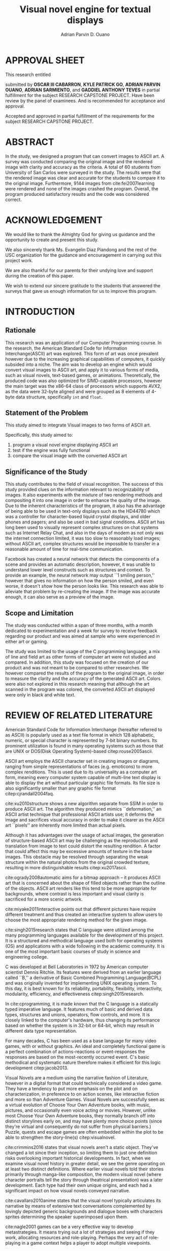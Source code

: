 #+OPTIONS: toc:nil

#+LATEX_HEADER: \newcommand\nl{\\}
#+TITLE: Visual novel engine for textual displays

# #+TITLE: Are there bactrians or dromedaries in University of San Carlos:
# #+TITLE: Verification and meta-analysis of the supposed double hump in Computer
# #+TITLE: Science
#+AUTHOR: Adrian Parvin D. Ouano
#+EMAIL: adrianparvino@gmail.com

#+LATEX_CLASS_OPTIONS: [12pt]
#+LATEX_HEADER: \newif\ifexport
#+LATEX_HEADER: \usepackage[top=2.54cm,bottom=2.54cm,right=2.54cm,left=3.81cm]{geometry}
# #+LATEX_HEADER: \usepackage{microtype}
#+LATEX_HEADER: \usepackage{indentfirst}
#+LATEX_HEADER: \usepackage{ragged2e}

#+LATEX_HEADER: \usepackage{siunitx}
#+LATEX_HEADER: \usepackage{graphicx}
#+LATEX_HEADER: \usepackage{listings}
#+LATEX_HEADER: \usepackage[final]{pdfpages}

#+LATEX_HEADER: \usepackage{xstring}
#+LATEX_HEADER: \usepackage[english]{babel}
#+LATEX_HEADER: \usepackage{datetime}
#+LATEX_HEADER: \usepackage{csquotes}
#+LATEX_HEADER: \usepackage[style=apa, backend=biber, natbib=true] {biblatex}
#+LATEX_HEADER: \DeclareLanguageMapping{english}{english-apa}
#+LATEX_HEADER: \makeatletter
#+LATEX_HEADER: \def\blx@maxline{77}
#+LATEX_HEADER: \makeatother
#+LATEX_HEADER: \addbibresource{Research.bib}
#+LATEX_HEADER: \usepackage{fancyhdr}
#+LATEX_HEADER: \usepackage{glossaries}
#+LATEX_HEADER: \usepackage{titlesec}
#+LATEX_HEADER: \usepackage{tocloft}
#+LATEX_HEADER: \usepackage{verbatim}
#+LATEX_HEADER: \usepackage{setspace}
#+LATEX_HEADER: \usepackage{pgfgantt}
#+LATEX_HEADER: \usepackage{float}
#+LATEX_HEADER: \usepackage{ulem}
#+LATEX_HEADER: \usepackage{mathtools}
#+LATEX_HEADER: \usepackage{enumitem}
#+LATEX_HEADER: \renewcommand{\cite}{\textcite}

#+LATEX_HEADER: \DeclarePairedDelimiter\floor{\lfloor}{\rfloor}

#+LATEX_HEADER: \exporttrue

#+LATEX_HEADER: \ifexport
#+LATEX_HEADER:   \makeatletter
#+LATEX_HEADER:   \patchcmd{\l@section}
#+LATEX_HEADER:      {\cftsecfont #1} %   search pattern
#+LATEX_HEADER:      {\cftsecfont {#1}} % replace by
#+LATEX_HEADER:      {} %                  success
#+LATEX_HEADER:      {} %                  failure
#+LATEX_HEADER:   \makeatother
#+LATEX_HEADER: \fi

# #+LATEX_HEADER: \ifexport \renewcommand{\thesection}{\Roman{section}} \fi
#+LATEX_HEADER: \ifexport \usepackage{fontspec} \fi
#+LATEX_HEADER: \ifexport \setmainfont{Times New Roman} \fi
#+LATEX_HEADER: \ifexport \renewcommand{\baselinestretch}{2} \fi
#+LATEX_HEADER: \ifexport \titleformat{\section}[display]{\setstretch{1}\centering}{\bf CHAPTER \thesection}{5pt}{\bf} \fi
# #+LATEX_HEADER: \ifexport \titleformat{\section}[display]{\setstretch{1.6}\centering}{CHAPTER \thesection}{5pt}{\bf\MakeUppercase} \fi
#+LATEX_HEADER: \ifexport \titleformat{\subsection}{}{}{0in}{\uline} \fi
#+LATEX_HEADER: \ifexport \titleformat{\subsubsection}[runin]{}{}{0.5in}{\itshape}[.] \fi
#+LATEX_HEADER: \ifexport \setlength{\parindent}{0.5in} \fi
#+LATEX_HEADER: \ifexport \renewcommand{\cftsecleader}{\cftdotfill{\cftdotsep}} \fi
#+LATEX_HEADER: \ifexport \renewcommand{\cfttableader}{\hfill} \fi
#+LATEX_HEADER: \ifexport \renewcommand{\cftfigleader}{\hfill} \fi
# #+LATEX_HEADER: \ifexport \renewcommand{\cftdot}{} \fi
#+LATEX_HEADER: \ifexport \input{TitlePage.tex} \fi
#+LATEX_HEADER: \ifexport \renewcommand\cftsecpagefont{\textnormal}\fi
#+LATEX_HEADER: \ifexport \cftsetindents{section}{0em}{2em} \fi
#+LATEX_HEADER: \ifexport \cftsetindents{subsection}{0.5in}{2em} \fi
#+LATEX_HEADER: \ifexport \cftsetindents{subsubsection}{1in}{2em} \fi
#+LATEX_HEADER: \ifexport 
#+LATEX_HEADER:   \makeatletter
#+LATEX_HEADER:   \renewcommand\tagform@[1]{\maketag@@@{\ignorespaces#1\unskip\@@italiccorr}}
#+LATEX_HEADER:   \makeatother
#+LATEX_HEADER:   \renewcommand{\theequation}{Equation \arabic{equation}} 
#+LATEX_HEADER: \fi
#+LATEX_HEADER: \ifexport
#+LATEX_HEADER:   \makeatletter
#+LATEX_HEADER:   \newlength\mylength
#+LATEX_HEADER:   \setlength{\cftsecnumwidth}{1em}
#+LATEX_HEADER:   \settowidth\mylength{\cftsecpresnum\cftsecaftersnum\quad}
#+LATEX_HEADER:   \addtolength\cftsecnumwidth{\mylength}
#+LATEX_HEADER:   \renewcommand\cftsecpresnum{CHAPTER~}
#+LATEX_HEADER:   \renewcommand\cftsecaftersnum{}
# #+LATEX_HEADER:   \renewcommand\cftsecfont{\uppercase}
#+LATEX_HEADER:   \renewcommand\cftsecfont{\textnormal}
#+LATEX_HEADER:   \settowidth\mylength{\cftsecpresnum\cftsecaftersnum\quad}
#+LATEX_HEADER:   \addtolength\cftsecnumwidth{\mylength}
#+LATEX_HEADER:   \renewcommand{\cftsubsecpresnum}{\begin{lrbox}{\@tempboxa}}
#+LATEX_HEADER:   \renewcommand{\cftsubsecaftersnum}{\end{lrbox}}
#+LATEX_HEADER:   \setlength{\cftsubsecnumwidth}{0pt}
#+LATEX_HEADER:   \renewcommand{\cftsubsubsecpresnum}{\begin{lrbox}{\@tempboxa}}
#+LATEX_HEADER:   \renewcommand{\cftsubsubsecaftersnum}{\end{lrbox}}
#+LATEX_HEADER:   \setlength{\cftsubsubsecnumwidth}{0pt}
#+LATEX_HEADER:   \makeatother
#+LATEX_HEADER: \fi

#+LATEX_HEADER: \addto\captionsenglish{\renewcommand\listtablename{\clearpage\bf \normalsize \begin{center} List of Tables \end{center} Table \hfill Title \hfill Page}}
#+LATEX_HEADER: \addto\captionsenglish{\renewcommand\listfigurename{\clearpage\bf \normalsize \begin{center} List of Figures \end{center} Figure \hfill Title \hfill Page}}
#+LATEX_HEADER: \addto\captionsenglish{\renewcommand\contentsname{\clearpage\bf \normalsize \begin{center} Table of Contents \end{center} Title \hfill Page}}

#+LATEX_HEADER: \fancypagestyle{plain}{
#+LATEX_HEADER:   \fancyhf{}
#+LATEX_HEADER:   \renewcommand{\headrulewidth}{0pt}
#+LATEX_HEADER: }

#+LATEX_HEADER: \fancyhf{}
#+LATEX_HEADER: \renewcommand{\headrulewidth}{0pt}
#+LATEX_HEADER: \fancyfoot[R]{\thepage}

#+LATEX_HEADER: \definecolor{dkgreen}{rgb}{0,0.6,0} 
#+LATEX_HEADER: \definecolor{mauve}{rgb}{0.878,0.69,1.0} 
#+LATEX_HEADER: \newcommand{\sectionbreak}{\clearpage \thispagestyle{empty}}
#+LATEX_HEADER: \lstset{frame=tb,
#+LATEX_HEADER:   language=C,
#+LATEX_HEADER:   aboveskip=3mm,
#+LATEX_HEADER:   belowskip=3mm,
#+LATEX_HEADER:   showstringspaces=false,
#+LATEX_HEADER:   columns=flexible,
#+LATEX_HEADER:   basicstyle={\small\ttfamily\setstretch{1}},
#+LATEX_HEADER:   numbers=none,
#+LATEX_HEADER:   numberstyle=\tiny\color{gray},
#+LATEX_HEADER:   keywordstyle=\color{blue},
#+LATEX_HEADER:   commentstyle=\color{dkgreen},
#+LATEX_HEADER:   stringstyle=\color{mauve},
#+LATEX_HEADER:   breaklines=true,
#+LATEX_HEADER:   breakatwhitespace=true,
#+LATEX_HEADER:   tabsize=3
#+LATEX_HEADER: }


#+LATEX_HEADER: \newcommand{\iffielddef}[3]{\iffieldundef{#1}{#3}{#2}}
#+LATEX_HEADER: \defbibcheck{website}{
#+LATEX_HEADER:   \iffielddef{doi}{\skipentry}{
#+LATEX_HEADER:     \iffieldundef{url}{\skipentry}{}
#+LATEX_HEADER:   }
#+LATEX_HEADER: }
#+LATEX_HEADER: \defbibcheck{journal}{
#+LATEX_HEADER:   \iffielddef{url}{\iffieldundef{doi}{}{\skipentry}}{}
#+LATEX_HEADER:   \iffielddef{journaltitle}{}{
#+LATEX_HEADER:     \iffieldundef{booktitle}{\skipentry}{}
#+LATEX_HEADER:   }
#+LATEX_HEADER: }
#+LATEX_HEADER: \defbibcheck{article}{
#+LATEX_HEADER:   \iffielddef{url}{\iffieldundef{doi}{}{\skipentry}}{}
#+LATEX_HEADER:   \iffielddef{journaltitle}{\skipentry}{}
#+LATEX_HEADER:   \iffielddef{booktitle}{\skipentry}{}
#+LATEX_HEADER: }


# #+LATEX_HEADER: \defbibcheck{skipwithurl}{\iffieldundef{url}{}{\skipentry}}
# #+LATEX_HEADER: \defbibcheck{includewithurl}{\iffieldundef{url}{\skipentry}{}}
# #+LATEX_HEADER: \defbibcheck{skipwithjournal}{\iffieldundef{booktitle}{}{\skipentry}}
# #+LATEX_HEADER: \defbibcheck{includewithjournal}{\iffieldundef{booktitle}{\skipentry}{}}

#+LATEX: \clearpage
# #+LATEX: \thispagestyle{empty}
# #+LATEX: \twocolumn
# #+LATEX: \ifexport\onecolumn\fi

#+LATEX: \renewcommand{\thepage}{\roman{page}}
* APPROVAL SHEET
  :PROPERTIES:  
  :UNNUMBERED: t  
  :END:
#+LATEX: \addcontentsline{toc}{section}{APPROVAL SHEET}
#+LATEX: \thispagestyle{fancy}
#+LATEX: \makeatletter
This research entitled
#+LATEX: ``\textit{\textbf{\@title}}''
submitted by 
*OSCAR III CABARRON*,
*KYLE PATRICK GO*,
*ADRIAN PARVIN OUANO*,
*ADRIAN SARMIENTO*, and
*GADDIEL ANTHONY TEVES*
in partial fulfillment for the
subject RESEARCH CAPSTONE PROJECT. 
Have been review by the panel of examinees.
And is recommended for acceptance and approval.
#+LATEX: \makeatother

#+LATEX: \vfill

\begin{center}
\underline{EVANGELIN D. PIANDONG}\nl
Adviser
\end{center}

#+LATEX: \vfill

Accepted and approved in partial fulfillment of the requirements for the subject
RESEARCH CAPSTONE PROJECT.

#+LATEX: \vfill

\begin{center}
\underline{MELAINE G. BAREJA, MSc.}\nl
Coordinator, STEM Strand
\end{center}

#+LATEX: \vfill

\begin{center}
\underline{RIZA, ALFAFARA, MAED}\nl
Adviser
\end{center}

* ABSTRACT
  :PROPERTIES:  
  :UNNUMBERED: t  
  :END:
#+LATEX: \addcontentsline{toc}{section}{ABSTRACT}
#+LATEX: \thispagestyle{fancy}
#+LATEX: {
#+LATEX: \setstretch{1}
In the study, we designed a program that can convert images to ASCII art.
A survey was conducted comparing the original image and the rendered image with clarity and accuracy as the criteria.
A total of 60 students from University of San Carlos were surveyed in the study.
The results were that the rendered image was clear and accurate for the students to compare it to the original image.
Furthermore, 9144 images from cite:fei2007learning were rendered and none of the images crashed the program.
Overall, the program produced satisfactory results and the code was considered correct. 

#+LATEX: }

* ACKNOWLEDGEMENT
  :PROPERTIES:  
  :UNNUMBERED: t  
  :END:
#+LATEX: \addcontentsline{toc}{section}{ACKNOWLEDGEMENT}
#+LATEX: \thispagestyle{fancy}
We would like to thank the Almighty God for giving us guidance and the opportunity to create and present this study.

We also sincerely thank Ms. Evangelin Diaz Piandong and the rest of the USC organization 
for the guidance and encouragement in carrying out this project work.

We are also thankful for our parents for their undying love and support during the creation of this paper.

We wish to extend our sincere gratitude to the students that answered the surveys 
that gave us enough information for us to improve this program.

#+LATEX: \clearpage{}
#+LATEX: \pagestyle{empty}
#+TOC: headlines 2
#+TOC: tables
#+LATEX: \listoffigures

* INTRODUCTION
#+LATEX: \pagestyle{fancy}
#+LATEX: \setcounter{page}{1}
#+LATEX: \renewcommand{\thepage}{\arabic{page}}
** Rationale
This research was an application of our Computer Programming course.
In the research, the American Standard Code for Information Interchange(ASCII) art was explored. 
This form of art was once prevalent however due to the increasing graphical capabilities of computers, it quickly subsided into a niche.
The aim was to develop an engine which would convert visual images to ASCII art, and apply it to various forms of media,
such as visual novels, text-based games, or animations.
Theoretically, the produced code was also optimized for SIMD-capable processors, 
however the main target was the x86-64 class of processors which supports AVX2, as 
the data were 32-byte aligned and were grouped as 8 elements of 4-byte data structure, specifically \lstinline{int} and \lstinline{float}.

** Statement of the Problem
This study aimed to integrate Visual images to two forms of ASCII art. 

Specifically, this study aimed to:
#+ATTR_LATEX: :environment enumerate
#+ATTR_LATEX: :options [leftmargin=1in]
1. program a visual novel engine displaying ASCII art
2. test if the engine was fully functional
3. compare the visual image with the converted ASCII art

** Significance of the Study
This study contributes to the field of visual recognition.
The success of this study provided clues on the information relevant to recognizability of images.
It also experiments with the mixture of two rendering methods and compositing it into one image in order to enhance the quality of the image.
Due to the inherent characteristics of the program, it also has the advantage of being able to be used in text-only displays
such as the HD44780 which was a controller for character-based liquid crystal displays, and older phones and pagers; and also be used in bad signal conditions.
ASCII art has long been used to visually represent complex structures on chat systems such as Internet Relay Chat, and
also in the days of modem as not only was the internet connection limited,
it was too slow to reasonably load images; without ASCII art,
complex structures would be impossible to transfer in a reasonable amount of time for real-time communication.

Facebook has created a neural network that detects the components of a scene and provides an automatic description, however,
it was unable to understand lower level constructs such as structures and context.
To provide an example, the neural network may output ``1 smiling person,'' 
however that gives no information on how the person smiled,
and even worse, it doesn't /show/ how the person looks like.
This research was able to alleviate that problem by re-creating the image.
If the image was accurate enough, it can also serve as a preview of the image.

** Scope and Limitation
The study was conducted within a span of three months,
with a month dedicated to experimentation and a week for survey to receive feedback
regarding our product and was aimed at sample who were experienced in either art or gaming.

The study was limited to the usage of the C programming language,
a mix of line and field art as other forms of computer art were not studied and compared.
In addition, this study was focused on the creation of our product and was not meant to be compared to other researches.
We however compared the results of the program to the original image,
in order to measure the clarity and the accuracy of the generated ASCII art.
Colors were also not explored in this research meaning that although the art scanned in the program was colored,
the converted ASCII art displayed were only in black and white text.
* REVIEW OF RELATED LITERATURE

American Standard Code for Information Interchange (hereafter referred
to as ASCII) is popularly used as a text file format in which 128
alphabetic, numeric, or special character is represented by 7-bit
binary numbers. Its prominent utilization is found in many operating
systems such as those that are UNIX or DOS(Disk Operating System)-based 
citep:rouse2005ascii.

ASCII art employs the ASCII character set in creating images or
diagrams, ranging from simple representations of faces
(e.g. emoticons) to more complex renditions. This is used due to its
universality as a computer art form, meaning every computer system
capable of multi-line text display is able to display the art without
particular graphic file formats. Its file size is also significantly
smaller than any graphic file format citep:cjrandall2004faq.

cite:xu2010structure shows a new algorithm separate from SSIM in order to produce ASCII art.
The algorithm they produced mimics ``deformation,'' an ASCII artist technique that professional ASCII artists use;
it deforms the image and sacrifices visual accuracy in order to
make it clearer as the ASCII art ``pixels'' are inherently more limited than actual pixels.

Although it has advantages over the usage of actual images, the
generation of structure-based ASCII art may be challenging as the
reproduction and translation from image to text could distort the
resulting rendition. A factor that could affect this may be excessive
amounts of texture in the base images. This obstacle may be resolved
through separating the weak structure within the natural photos from
the original crowded texture, resulting in more distinguishable
results citep:xu2017ascii.

cite:ogrady2008automatic aims for a bitmap approach --
it produces ASCII art that is concerned about the shape of filled objects
rather than the outline of the objects.
ASCII art renders like this tend to be more appropriate for backgrounds,
where contrast is less important and visual clarity is sacrificed for a more scenic artwork.

cite:miyake2011interactive points out that different pictures have require different treatment and thus
created an interactive system to allow users to
choose the most appropriate rendering method for the given image.

cite:singh2015research states that C language were utilized among the many programming languages available for the development of this project.
It is a structured and methodical language used both for operating systems (OS) and applications
with a wide following in the academic community.
It is one of the most important basic courses of study in science and engineering college.

C was developed at Bell Laboratories in 1972 by American computer scientist Dennis Ritchie.
Its features were derived from an earlier language called ``B,'' a derivative of Basic Combined Programming Language(BCPL) and
was originally invented for implementing UNIX operating system.
To this day, it is best known for its reliability, portability, flexibility, interactivity, modularity, efficiency, and effectiveness citep:singh2015research.

In cite:cprogramming, it is made known that the C language is a statically typed imperative language.
It features much of basic and derived data types, structures and unions, operators, flow controls, and more.
It is closely linked to the computer's hardware, thus changing its performance based on whether the system is in 32-bit or 64-bit,
which may result in different data type representation.

For many decades, C has been used as a base language for many video games, with or without graphics.
An ideal and completely functional game is a perfect combination of actions-reactions or event-responses the responses are based on the most-recently occurred event.
C's basic methodical and systematic nature therefore makes it efficient for this logic development citep:jacob2013.

Visual Novels are a medium using the narrative fashion of Literature,
however in a digital format that could technically considered a video game.
They have a tendency to put more emphasis on the plot and on characterization,
in preference to on action scenes, like interactive fiction and more so than Adventure Games.
Visual Novels are successfully seen as a virtual evolution of Choose Your Own Adventure books,
with music, pictures, and occasionally even voice acting or movies.
However, unlike most Choose Your Own Adventure books,
they normally branch off into distinct storylines early on,
and may have plenty more choice points (since they're virtual and consequently do not suffer from physical barriers.)
Puzzle, quests and escape games are often embedded within the plot to be able to strengthen the story-line(s) citep:visualnovel.

cite:crimmins2016 states that visual novels aren't a static object.
They've changed a lot since their inception,
so limiting them to just one definition risks overlooking important historical developments.
In fact, when we examine visual novel history in greater detail,
we see the genre operating on at least two distinct definitions.
Where earlier visual novels told their stories primarily through manga-like composition,
the modern visual novel (where character portraits tell the story through theatrical presentation) was a later development.
Each type had their own unique origins, and each had a significant impact on how visual novels conveyed narrative.

cite:cavallaro2010anime states that the visual novel typically articulates its narrative
by means of extensive text conversations complemented by lovingly depicted generic backgrounds and dialogue boxes
with characters sprites determining the speaker superimposed upon them.

cite:nagle2001 games can be a very effective way to develop
metastrategies. It means trying out a lot of strategies and seeing if
they work, allocating resources and role-playing. Perhaps the very act
of role-playing in a game context helps a player to adopt multiple
viewpoints.

cite:evans2008 Video games provide a diverse set of experiences and
related activities and are part of the lives of almost all teens in
America. To date, most video game research has focused on how games
impact academic and social outcomes.

* METHODOLOGY

** Programming
The following documents the theorems that increase the performance of the code
, the algorithms that were used
, and the actual code.
#+LATEX: \newcommand\R{\mathbb{R}}
#+LATEX: \newcommand\eR{\overline{\R}}
\newtheorem{theorem}{Theorem}
#+NAME: theorem:summation
#+BEGIN_theorem
Given a 0-indexed list where the length was a multiple of a, the summation formula
\begin{align*}
\sum\limits_{i = 0}^{n - 1} x_{i}
\end{align*}
is equivalent to
\begin{align*}
\sum\limits_{i' = 0\mathstrut}^{a} \sum\limits_{i = 0\mathstrut}^{\frac{n}{a}} x_{ai + i'}
\end{align*}
#+END_theorem

#+NAME:theorem:sortedlist
#+BEGIN_theorem
Given an element, \(a \in \R\),
one can once again define a function \(f_a : \R \to \eR\), that maps \(b \mapsto d(b,a)\).
Now, given points \(x, y \in \R\), if \(f_a x < f_a y\) then x was the optimal element.

#+END_theorem
*** Luminosity
The luminosity or brightness of the two sprites were compared to one another and
the following metric was used in order to determine which sprite to use.
The definition used for luminosity in this study was the arithmetic mean:
\begin{align}
\frac{1}{n}\sum\limits_{i = 0}^{n - 1} x_{i}
\end{align}
of the pixel values; where 
\(x_i\) was the \(i\)th pixel value; and
\(n\) was the number of pixels in the window.
Applying Theorem [[theorem:summation]], with \(a = 8\) for AVX2, we get the following:
\begin{align}
\frac{1}{n} \sum\limits_{i' = 0\mathstrut}^{8} \sum\limits_{i = 0\mathstrut}^{\frac{n}{8}} x_{8i + i'}
\end{align}

# TODO: GCC auto-vectorization
In order to increase the performance, 
GNU Compiler Collection(hereinafter referred to as GCC)'s auto-vectorization was used.
This results in the following code
\begin{lstlisting}
for (i = 0;
      i < length(xarray);
      i += 8)
  {
   for (i_ = 0; i_ < length(partialsumx); ++i_)
    {
  	  partialsumx[i_] += xarray[i + i_];
  	  partialsumy[i_] += yarray[i + i_];
    }
  }
  for (int i = 0; i < 3; ++i)
	  {
		  
		  hadd(partialsumx);
		  hadd(partialsumy);
	  }
  for (int i = 0; i < 8; ++i)
	  {
		  partialsumx[i] /= n;
		  partialsumy[i] /= n;
	  }
  mean_x = partialsumx[0];
  mean_y = partialsumy[0];
\end{lstlisting}

A cache was built and stored in an ordered array and 
a linear search was then performed and 
the most luminous character glyph 
less than the luminosity of the region glyph was selected as the most appropriate glyph.

In order to choose the most appropriate glyph, 
an extended quasimetric space was defined as follows:
\begin{equation}
{
\setstretch{1.0}
\begin{split}
d : \mathbb{R} \times \mathbb{R} \to [0, \infty]\\
d(x, y) =
\begin{cases}
y - x & x \leq y\\
\infty & y < x
\end{cases}
\end{split}
}
\end{equation}
It can observed that \(x \leq y < z \implies d(x, y) < d(z, y)\) 
due to the ordering \(\forall x \in \eR: x \leq \infty\). 
Applying theorem [[theorem:sortedlist]], the optimal element can be obtained by checking the elements themselves,
that was given that \(y\), our focal element, if our test element, \(x_i\) was less than \(y\) 
while the next element \(x_{i+1}\) was greater than \(y\) then \(x_i\) was the optimal element.
This was visible in the following code:
\begin{lstlisting}
qsort(cache, font_charset->n, sizeof(*cache), cmp_cache);
for (size_t i = 0; i < dest->width; ++i)
	{
		for (size_t j = 0; j < dest->height; ++j)
			{
				size_t k = 0;
				while (k < LENGTH(cache) &&
				       cache[k].value < *index_gray((struct imagebuffer *) dest, i, j))
					{
						++k;
					}
				--k;
				*index_gray((struct imagebuffer *) dest, i, j) = cache[k].character;
			}
	}
\end{lstlisting}
where \lstinline{cmp_cache} was defined as
\begin{lstlisting}
int
cmp_cache(const void *x, const void *y)
{
	return ceil(((const struct cache *) x)->value - 
	            ((const struct cache *) y)->value);
}
\end{lstlisting}

*** Structural SIMilarity (SSIM)
The Structural SIMilarity(hereinafter referred to as SSIM) method was used in order to not only gauge the luminosity of the sprites 
but also the contrast and structural similarity.
SSIM was not a single metric but rather a combination of 3 metrics -- 
luminosity, calculated as the arithmetic mean; 
contrast, calculated as the population variance; and
structure, calculated as the covariance of the 2 sprites.

The formula for luminosity had already been presented;
both contrast and structure relies on the covariance algorithm.
The moment was calculated using the formula:
\begin{equation}
C = \sum\limits_{i=1}^n (x_i - \overline{x})(y_i - \overline{y})
\end{equation}
where \(\overline{x}_n\) and \(\overline{y}_n\) were the means as calculated in the previous section,
and the covariance being calculated as
\begin{equation}
\sigma_{XY} = \text{Cov}(X,Y) = \frac{C_n}{n}
\end{equation}
and the variance being calculated as
\begin{equation}
\sigma_X^2 =\text{Var}(X) = \text{Cov}(X,X)
\end{equation}
Once again, to exploit GCC's auto-vectorization, we apply Theorem [[theorem:summation]], 
with \(n=8\) as AVX operates on 8 \lstinline{float}s resulting in the following definition:
\begin{equation}
C = \sum\limits_{i' = 0\mathstrut}^{8} \sum\limits_{i = 0\mathstrut}^{\frac{n}{8}} (x_{8i + i'} - \overline {y})(y_{8i + i'} - \overline {y})
\end{equation}
And the equivalent code was:
\begin{lstlisting}
for (i = 0;
     i < length(xarray);
     i += 8)
 {
  for (i_ = 0; i_ < length(partialsumx); ++i_)
	  {
		  float xdiff = xarray[i + i_] - partialsumx[i_];
		  float ydiff = yarray[i + i_] - partialsumy[i_];
			
		  partialsumvarx   [i_] += xdiff*xdiff;
		  partialsumvary   [i_] += ydiff*ydiff;
		  partialsumcovarxy[i_] += xdiff*ydiff;
	  }
 }
for (int i = 0; i < 8; ++i)
 {
  var_x    += partialsumvarx   [i];
  var_y    += partialsumvary   [i];
  covar_xy += partialsumcovarxy[i];
 }
// Account for 0-padding
var_x    += pad*mean_x*mean_x;
var_y    += pad*mean_y*mean_y;
covar_xy += pad*mean_x*mean_y;
\end{lstlisting}

Finally, the luminosity, contrast and structure were calculated using
\begin{align}
\begin{split}
l(x,y)&=\frac{2\mu_x\mu_y + c_1}{\mu^2_x + \mu^2_y + c_1}\\
c(x,y)&=\frac{2\sigma_x\sigma_y + c_2}{\sigma^2_x + \sigma^2_y + c_2}\\
s(x,y)&=\frac{2\sigma_{xy} + c_3}{\sigma_x \sigma_y + c_3}
\end{split}
\end{align}
where
\(c_1 = (k_1L)^2\),
\(c_2 = (k_2L)^2\),
\(c_3 = \frac{c_2}{2}\), and
\(L = 2^n - 1\) where \(n\) refers to the number of bits per pixel.

The SSIM formula was defined by the luminosity, contrast and structure.
\begin{equation}
\text{SSIM}(x,y) = \left[ l(x,y)^\alpha \cdot c(x,y)^\beta \cdot s(x,y)^\gamma \right]
\end{equation}
where the weights were typically \(\alpha = \beta = \gamma = 1\).

** Testing
Portable Network Graphics(hereinafter referred to as PNG, or png) images were taken from cite:fei2007learning
and the ASCII art was renderer was run in batch mode, a mode that performs the rendering operation to multiple files in order to assess the robustness of the program.
Technically, this did not prove that the program was correct but this proves that there is a high probability that it was either correct or incorrect.
As natural images are often encoded as Joint Photographic Experts Group(JPEG) files, 
we used ImageMagick's \texttt{convert} in conjunction with GNU \texttt{parallel} by cite:Tange2011a.

After that, the following bash script was ran in order to check if the program works for all files used by cite:Tange2011a:
\begin{lstlisting}[language=bash]
errors=0; count=0; 
for i in ../images/101_ObjectCategories/*; do 
  for j in $i/*.png; do 
    count=$((count + 1)); 
    ./asciivn --benchmark --file $j || errors=$((errors + 1)); 
    echo "COUNT: "$count; 
  done; 
done; 
echo "ERRORS:" $errors
\end{lstlisting}

** Survey
Following the works of cite:xu2010structure, 
participants were asked to rate on a 1-6 scale on the accuracy and clarity of the generated ASCII art, a pre-rendered versions of other ASCII arts.
Once the data was collected, the data was treated in two ways in order to objectively measure on how well it compares to the source image
and how well it compares to other rendering methods.
*** Sampling Method
Quota sampling was chosen for selecting the participants of our survey.
This was employed to ensure that people with our desired characteristics were able to participate in our survey and give their opinion as to whether our research product was successful in reproducing an image in the ASCII format.
Our target population were the entire school population and were divided into two categories, the first being those who were knowledgeable and well-versed in ASCII art and those who don’t know or were indifferent about ASCII art in general.
As for the location of our surveys, it took place at high-density population areas inside the University of San Carlos both in the North Campus and the Talamban Campus.

For the sample size, we have determined that at most, we require 60 people participate in our survey, with 30 people in each of our strata.
This was because, for the sake of cost-efficiency, we were following the central limits theorem, 
which states that a large sample size was approximately normally distributed regardless of the distribution of population one samples from.
*** Survey form
The survey form consists of the source dog image and the rendered image.
The survey questions consist of a 1-6 scale measuring the 
perceived clarity of the generated ASCII art 
and its accuracy to the source image.
# *** Efficiency
# The efficiency was calculated using the following formula:
# 
# #+NAME:equation:efficiency
# \begin{equation}
# \textrm{Efficiency} = \frac{\textrm{Acc}*\textrm{Clarity}}{t*\textrm{Rows}*\textrm{Cols}}
# \end{equation}
# where \(t\) refers to the time to render the image.

# *** Comparison to other rendering methods
# To compare it with other rendering methods,
# the mean and the standard deviation were calculated, and
# we performed the difference of two means test.

* RESULTS AND DISCUSSION
The data obtained from the survey suggests that, in general,
majority of the respondents thought that the program was adequate, both
in terms of clarity and accuracy, in fulfilling its purpose. This
means that the program was able to successfully replicate an image in
ASCII that can be easily recognized and identified by the majority of
the respondents. However, in terms of clarity there was a slight
decrease of the people who thought highly of the replicated image in
ASCII art compared to its accuracy. This may be due to the fact that
the generated ASCII art contained spurious lines due to interference
from neighboring points. Furthermore, only a single sample was shown
out of the sets of images that were actually generated.

Although, a lot of participants were able to recognize the
similarities between the two objects, namely the original picture and
the ASCII-generated picture, they were still not satisfied with the
program's capabilities to generate clear a ASCII-art image. To combat
this, a feature was added to the program, so that the user
can adjust the resolution of the generated ASCII-art and adjust the
font size so that it can fit more lines of text into the ASCII-image,
meaning more detailed and higher resolution ASCII-generated images.

#+CAPTION: Survey results
#+NAME: table:results
#+ATTR_LATEX: :options [h]
|----------+-----+--------+------|
|----------+-----+--------+------|
|          | Low | Medium | High |
|----------+-----+--------+------|
| Clarity  |   9 |     33 |   18 |
| Accuracy |   3 |     25 |   32 |
|----------+-----+--------+------|
|----------+-----+--------+------|
   
The output of the \texttt{bash} command was
\begin{lstlisting}[language=bash]
COUNT: 9144
ERRORS: 0
\end{lstlisting}
which means that there were no errors in the dataset of cite:fei2007learning.
This shows that given a well-formed PNG file, 
the program was sure to terminate without any errors.

#+CAPTION: Robustness test results
#+NAME: table:robustness
#+ATTR_LATEX: :options [h]
|---------+--------+--------+---------------|
|---------+--------+--------+---------------|
| Batch # | Images | Errors | Error Percent |
|---------+--------+--------+---------------|
|       0 |   1000 |      0 |            0% |
|       1 |   1000 |      0 |            0% |
|       2 |   1000 |      0 |            0% |
|       3 |   1000 |      0 |            0% |
|       4 |   1000 |      0 |            0% |
|       5 |   1000 |      0 |            0% |
|       6 |   1000 |      0 |            0% |
|       7 |   1000 |      0 |            0% |
|       8 |   1000 |      0 |            0% |
|       9 |    144 |      0 |            0% |
|---------+--------+--------+---------------|
|   Total |   9144 |      0 |            0% |
|---------+--------+--------+---------------|
|---------+--------+--------+---------------|
# we were able to get running speeds of \SI{0.15}{\second}. 
# Using [[equation:efficiency]], we get
# \[
# \textrm{Efficiency} = \frac{3.8*4.6}{0.15*82*272} = 0.00522
# \]

* SUMMARY, CONCLUSION AND RECOMMENDATIONS
** Summary
In the study, an ASCII art rendering program was developing using
SSIM or structural, and tone-based methods. 
A survey was conducted and results have shown that most people found it 
accurate and clear.
A robustness test was also done by feeding the program 9144 images, 
all of which passed. 
We expect that this program will be able to accept any images that it was given.

** Conclusion
The ASCII art generated was generally accurate and clear enough for the respondents.
Furthermore, the program was very robust -- even when given 9144 images, 
none crashed the program nor failed to render.

** Recommendation
We acknowledge that the research can be improved in the following aspects:
first, color output should be explored in succeeding researches;
second, the program should work with JPEG,
and third, the program should explore other rendering methods such as cite:xu2010structure.
On the paper itself, we recommend derivative researches to compare the output to existing rendering methods.
In terms of performance, 
BLAS/LAPACK citep:Anderson:1990:LPL:110382.110385, and 
OpenCL citep:opencl can be used.


#+LATEX: \clearpage
#+LATEX: \addcontentsline{toc}{section}{REFERENCES}
#+LATEX: \renewcommand{\refname}{REFERENCES}
#+LATEX: \ifexport \setstretch{1} \fi
#+LATEX: \ifexport \setlength{\bibitemsep}{12pt} \fi

* REFERENCES
  :PROPERTIES:  
  :UNNUMBERED: t  
  :END:  
#+LATEX: \defbibheading{subsecbib}[\bibname]{%
#+LATEX:   \subsection*{#1}%
#+LATEX:   \markboth{#1}{#1}}
#+LATEX: \printbibliography[heading=subsecbib, check=article, title={Article}]
#+LATEX: \printbibliography[heading=subsecbib, check=journal, title={Journal}]
#+LATEX: \printbibliography[heading=subsecbib, check=website, title={Website}]
# #+LATEX: \printbibliography

#+LATEX: \clearpage
* APPENDICES
  :PROPERTIES:  
  :UNNUMBERED: t  
  :END:  
#+LATEX: \begin{figure}[H]
#+LATEX: \includegraphics[width=\linewidth]{Survey}
#+LATEX: \caption{Survey}
#+LATEX: \end{figure}

# Local Variables:
# mode: org
# org-latex-pdf-process: ("lualatex -interaction nonstopmode -output-directory %o %f" "biber %b"  "makeglossaries %b" "lualatex -interaction nonstopmode -output-directory %o %f" "lualatex -interaction nonstopmode -output-directory %o %f")
# org-latex-caption-above: nil
# End:
